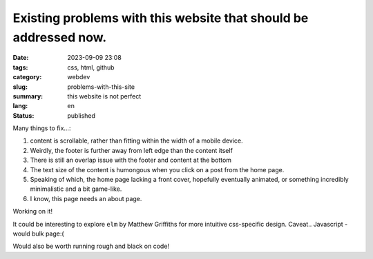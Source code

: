 #################################################################
Existing problems with this website that should be addressed now.
#################################################################

:date: 2023-09-09 23:08
:tags: css, html, github
:category: webdev
:slug: problems-with-this-site
:summary: this website is not perfect
:lang: en
:status: published

.. |gh| replace:: GitHub
.. |cr| unicode:: 0xA9 .. copyright sign


.. contents:: Table of Contents
   :depth: 2
   :backlinks: entry
 
Many things to fix...:

1. content is scrollable, rather than fitting within the width of a mobile device.
2. Weirdly, the footer is further away from left edge than the content itself
3. There is still an overlap issue with the footer and content at the bottom
4. The text size of the content is humongous when you click on a post from the home page.
5. Speaking of which, the home page lacking a front cover, 
   hopefully eventually animated, or something incredibly minimalistic and a bit game-like.
6. I know, this page needs an about page.

Working on it!

It could be interesting to explore ``elm`` by Matthew Griffiths for more
intuitive css-specific design. Caveat.. Javascript - would bulk page:(

Would also be worth running rough and black on code!


